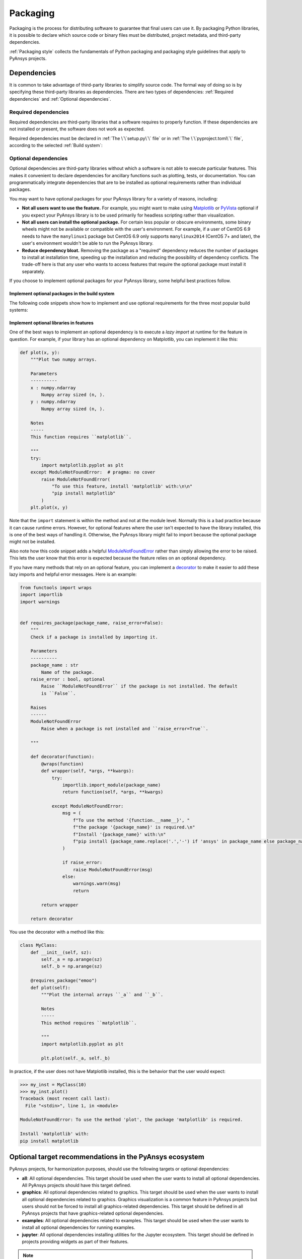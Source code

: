 Packaging
=========

Packaging is the process for distributing software to guarantee that final users
can use it. By packaging Python libraries, it is possible to declare which
source code or binary files must be distributed, project metadata, and
third-party dependencies.

:ref:`Packaging style` collects the fundamentals of Python packaging and packaging style
guidelines that apply to PyAnsys projects.

Dependencies
------------

It is common to take advantage of third-party libraries to simplify
source code. The formal way of doing so is by specifying these third-party
libraries as dependencies. There are two types of dependencies: :ref:`Required
dependencies` and :ref:`Optional dependencies`.

Required dependencies
~~~~~~~~~~~~~~~~~~~~~

Required dependencies are third-party libraries that a software requires to
properly function. If these dependencies are not installed or present, the
software does not work as expected.

Required dependencies must be declared in :ref:`The \`\`setup.py\`\` file` or
in :ref:`The \`\`pyproject.toml\`\` file`, according to the 
selected :ref:`Build system`:

.. tab-set::

    .. tab-item:: flit

        .. code-block:: toml

            [project]
            dependencies = [
                "ansys-api-service==X.Y.Z",
                "matplotlib>=3.5.2",
                "numpy",
            ]

    .. tab-item:: poetry

        .. code-block:: toml

            [tool.poetry.dependencies]
            ansys-api-service = "^X.Y.Z"
            matplotlib = "^3.5.2"
            numpy = "*"

    .. tab-item:: setuptools

        .. code-block:: python

            from setuptools import setup

            setup(
                ...,
                install_requires=[
                    "ansys-api-service==X.Y.Z",
                    "matplotlib >= 3.5.2",
                    "numpy",
                    ...,
                ],
            )

Optional dependencies
~~~~~~~~~~~~~~~~~~~~~

Optional dependencies are third-party libraries without which a software is not
able to execute particular features. This makes it convenient to declare
dependencies for ancillary functions such as plotting, tests, or documentation. You
can programmatically integrate dependencies that are to be installed as optional
requirements rather than individual packages.

You may want to have optional packages for your PyAnsys library for a variety of
reasons, including:

- **Not all users want to use the feature.** For example, you might want
  to make using `Matplotlib <https://matplotlib.org/>`_ or `PyVista
  <https://docs.pyvista.org/>`_ optional if you expect your PyAnsys library is
  to be used primarily for headless scripting rather than visualization.

- **Not all users can install the optional package.** For certain less popular
  or obscure environments, some binary wheels might not be available or compatible
  with the user's environment. For example, if a user of CentOS 6.9 needs to
  have the ``manylinux1`` package but CentOS 6.9 only supports ``manylinux2014`` (CentOS
  7+ and later), the user's environment wouldn't be able to run the PyAnsys
  library.

- **Reduce dependency bloat.** Removing the package as a "required"
  dependency reduces the number of packages to install at installation time,
  speeding up the installation and reducing the possibility of dependency
  conflicts. The trade-off here is that any user who wants to access features that
  require the optional package must install it separately.

If you choose to implement optional packages for your PyAnsys library, some helpful
best practices follow.

Implement optional packages in the build system
+++++++++++++++++++++++++++++++++++++++++++++++

The following code snippets show how to implement and use optional requirements for
the three most popular build systems:

.. tab-set::

   .. tab-item:: flit

      .. code-block:: toml

         [project.optional-dependencies]
         all = [
             "matplotlib",
             "pyvista",
             "pyside",
         ]
         plotting = [
             "matplotlib",
             "pyvista",
         ]
         qt = [
             "pyside",
         ]

      Install ``package-name`` with the optional ``qt`` packages with this command

      .. code-block:: text

          pip install package-name --extras=all

   .. tab-item:: poetry

      .. code-block:: toml

         ...
         [tool.poetry.dependencies]
         matplotlib = {version = "^3.5", optional = true}
         pyvista = {version = "^0.32", optional = true}
         pyside = {version = "^1.2", optional = true}
         ...

         [tool.poetry.extras]
         all = [
             "matplotlib",
             "pyvista",
             "pyside",
         ]
         plotting = [
             "matplotlib",
             "pyvista",
         ]
         qt = [
             "pyside",
         ]

      Install ``package-name`` with the optional ``qt`` packages with this command:

      .. code-block:: text

          poetry install --extras "plotting qt"


   .. tab-item:: setuptools

      .. code-block:: python

         from setuptools import setup

         setup(
             ...,
             extras_require={
                 "all": ["matplotlib", "pyvista", "pyside"],
                 "plotting": ["matplotlib", "pyvista"],
                 "qt": ["pyside"],
             },
             ...,
         )

      Install ``package-name`` with the optional ``qt`` packages with this command:

      .. code-block:: text

          pip install package-name[qt]

Implement optional libraries in features
++++++++++++++++++++++++++++++++++++++++

One of the best ways to implement an optional dependency is to execute a *lazy
import* at runtime for the feature in question. For example, if your library
has an optional dependency on Matplotlib, you can implement it like this:

.. code:: python

   def plot(x, y):
       """Plot two numpy arrays.

       Parameters
       ----------
       x : numpy.ndarray
           Numpy array sized (n, ).
       y : numpy.ndarray
           Numpy array sized (n, ).

       Notes
       -----
       This function requires ``matplotlib``.

       """
       try:
           import matplotlib.pyplot as plt
       except ModuleNotFoundError:  # pragma: no cover
           raise ModuleNotFoundError(
               "To use this feature, install 'matplotlib' with:\n\n"
               "pip install matplotlib"
           )
       plt.plot(x, y)

Note that the ``import`` statement is within the method and not at the module
level. Normally this is a bad practice because it can cause runtime errors. However,
for optional features where the user isn't expected to have the library
installed, this is one of the best ways of handling it. Otherwise, the PyAnsys
library might fail to import because the optional package might not be installed.

Also note how this code snippet adds a helpful `ModuleNotFoundError
<https://docs.python.org/3/library/exceptions.html#ModuleNotFoundError>`_ rather
than simply allowing the error to be raised. This lets the user know that this
error is expected because the feature relies on an optional dependency.

If you have many methods that rely on an optional feature, you can implement a
`decorator <https://realpython.com/primer-on-python-decorators/>`_ to make it
easier to add these lazy imports and helpful error messages. Here is an example:

.. code:: python

   from functools import wraps
   import importlib
   import warnings


   def requires_package(package_name, raise_error=False):
       """
       Check if a package is installed by importing it.

       Parameters
       ----------
       package_name : str
           Name of the package.
       raise_error : bool, optional
           Raise ``ModuleNotFoundError`` if the package is not installed. The default
           is ``False``.

       Raises
       ------
       ModuleNotFoundError
           Raise when a package is not installed and ``raise_error=True``.

       """

       def decorator(function):
           @wraps(function)
           def wrapper(self, *args, **kwargs):
               try:
                   importlib.import_module(package_name)
                   return function(self, *args, **kwargs)

               except ModuleNotFoundError:
                   msg = (
                       f"To use the method '{function.__name__}', "
                       f"the package '{package_name}' is required.\n"
                       f"Install '{package_name}' with:\n"
                       f"pip install {package_name.replace('.','-') if 'ansys' in package_name else package_name}"
                   )

                   if raise_error:
                       raise ModuleNotFoundError(msg)
                   else:
                       warnings.warn(msg)
                       return

           return wrapper

       return decorator

You use the decorator with a method like this:

.. code:: python

    class MyClass:
        def __init__(self, sz):
            self._a = np.arange(sz)
            self._b = np.arange(sz)

        @requires_package("emoo")
        def plot(self):
            """Plot the internal arrays ``_a`` and ``_b``.

            Notes
            -----
            This method requires ``matplotlib``.

            """
            import matplotlib.pyplot as plt

            plt.plot(self._a, self._b)


In practice, if the user does not have Matplotlib installed, this is the
behavior that the user would expect:

.. code-block:: pycon

   >>> my_inst = MyClass(10)
   >>> my_inst.plot()
   Traceback (most recent call last):
     File "<stdin>", line 1, in <module>

   ModuleNotFoundError: To use the method 'plot', the package 'matplotlib' is required.

   Install 'matplotlib' with:
   pip install matplotlib

Optional target recommendations in the PyAnsys ecosystem
--------------------------------------------------------

PyAnsys projects, for harmonization purposes, should use the following targets or
optional dependencies:

- **all**: All optional dependencies. This target should be used when the user
  wants to install all optional dependencies. All PyAnsys projects should have this
  target defined.
- **graphics**: All optional dependencies related to graphics. This target should be used
  when the user wants to install all optional dependencies related to graphics. Graphics
  visualization is a common feature in PyAnsys projects but users should not be forced to
  install all graphics-related dependencies. This target should be defined in all PyAnsys
  projects that have graphics-related optional dependencies.
- **examples**: All optional dependencies related to examples. This target should be used
  when the user wants to install all optional dependencies for running examples.
- **jupyter**: All optional dependencies installing utilities for the Jupyter ecosystem.
  This target should be defined in projects providing widgets as part of their features.

.. note::

   There are three types of dependencies to consider:

   - **Main dependencies**: These are required for the core functionality of the library and
     must be specified in the main dependencies section of the build system configuration.
   - **Optional dependencies (extras)**: These are user-facing dependencies that enable
     additional features. They are included in the `.whl` file and specified under `extras`
     or `optional-dependencies` in the build system configuration.
   - **Dependency groups**: These are internal-only dependencies (for example, development or testing
     dependencies) that are not included in the `.whl` file. They are supported by some build
     systems (for example, ``poetry``) but not universally, yet. Following `PEP 735 <https://peps.python.org/pep-0735/>`_,
     build systems are adapting to support dependency groups.

   When specifying dependencies:

   - Use **optional dependencies (extras)** for user-facing features.
   - Use **dependency groups** for internal-only dependencies, if supported by the build system.
   - If the build system does not support dependency groups (for example, ``flit``), fallback to using
     extras to replicate similar behavior.
   - Avoid specifying development-only dependencies in the main dependencies.

   .. warning::

      If you are using extras as a workaround for dependency groups, be cautious that testing and
      documentation dependencies should not be user facing. Therefore, do not include inside the
      ``all`` target any of the testing or documentation dependencies (that is, ``pytest``, ``pytest-cov``,
      ``sphinx``, ``sphinx-autoapi``, and similar). You should create a separate extra (``dev``,
      ``tests``, ``doc``, or similar) for such dependencies.


Making dependencies optional allows users to install lightweight versions of
your PyAnsys library. This is especially useful for users who are not interested in
certain features or who are using the library in a headless environment. It also
reduces the number of dependencies that need to be installed, which can speed up the
installation process and reduce the risk of dependency conflicts.

However, it also implies that maintainers must be careful to ensure that the
optional dependencies are properly documented and that the code that relies on them is
protected against missing dependencies.

For example, if a user tries to use a feature that requires an optional
dependency that is not installed, the code should raise a clear error message saying
that the feature requires the optional dependency. This can be done using a try/except
block or a decorator, as shown in the previous section.

A migration example of a library from not having a ``graphics`` target to having it
is shown below:

- `PyAnsys Geometry - 1782 - feat: separate graphics target <https://github.com/ansys/pyansys-geometry/pull/1782>`_
- `PyMAPDL - 3820 - fix: Optional graphics dependency <https://github.com/ansys/pymapdl/pull/3820>`_
- `PyMAPDL Reader - 567 - feat: separate graphics target <https://github.com/ansys/pymapdl-reader/pull/567>`_

Examples of PyAnsys projects that have these optional dependencies are:

- `PyPrimeMesh targets <https://github.com/ansys/pyprimemesh/blob/034b5e134776d1623c1d2db4b4b8d4ead101abdb/pyproject.toml#L30-L58>`_
- `PyAnsys Geometry targets <https://github.com/ansys/pyansys-geometry/blob/e6d8210f9d79718d607a2f4b2e8ead33babcbfca/pyproject.toml#L44-L58>`_
- `PyACP targets <https://github.com/ansys/pyacp/blob/f4d8c1779cd451b1fc8ef649cc3b2cd5799ff11a/pyproject.toml#L89-L110>`_

Dependency version range
------------------------

When specifying dependencies in a project, it is generally recommended to avoid
setting upper version limits unless it is absolutely necessary. The reason for
that is because arbitrarily restricting a dependency to be lower than a
certain version (for example `numpy<2.0`) can prevent your project from working
with newer and perfectly compatible versions, and often causes more problems
than it solves. Such restrictions limit forward compatibility, block users from
upgrading dependencies, and increase the risk of version conflicts.

This issue is even more critical in the context of the PyAnsys `metapackage`_
which install many PyAnsys projects. In this setup, having strict upper bounds
on versions can easily result in unsatisfiable dependency constraints across
the ecosystem. One package may require `numpy<2.0` for no absolute reason while
another depends on a new feature in `numpy>=2.0.0`, making it impossible to
install both at once, even if they're actually compatible. This leads to
frustration for users and maintainers, and prevents packages from being used
together smoothly.

It is better to define only a minimum version (`>=`) and rely on Continuous
Integration (CI) to detect real breakages as dependencies evolve. If a future
version does introduce a breaking change, you can then add an upper bound with
a clear explanation. For example:

.. code-block:: toml

    [project]
        dependencies = [
            "numpy<2.0", # breaking changes in Python and C APIs`.
        ]
.. note::

   Examples of valid reasons to set an upper bound are when the dependency
   explicitly introduces breaking changes in major releases and you want to
   be protected against those temporarily or when strict reproducibility is
   required, for example, in a frozen environment or a dedicated scientific
   workflow.

Setting a lower bound (`>=`) is considered good practice for multiple reasons.
First, it documents the oldest version of a dependency that your project
explicitly supports. Not only because it is the oldest version you have tested
your package against, but also because it is often the version where certain
key features your code relies on were first introduced. For instance, if your
code uses an API or behavior that only appeared in version `1.3`, setting
`>=1.3` communicates both a technical requirement and an implicit contract to
your users and contributors.

This helps avoiding unexpected breakages when someone installs your project
in an environment with older versions of dependencies. Rather than encountering
obscure runtime errors or missing features, the version constraint prevents
your project to be installed. It also helps to maintain clarity for long-term
maintenance and simplifies debugging.

Below is an example of a dependency specification that follows these guidelines:

.. tab-set::

    .. tab-item:: flit

        .. code-block:: toml

            [project]
            dependencies = [
                "matplotlib>=3.5.2",
                "numpy>=1.20.0",
            ]

    .. tab-item:: poetry

        .. code-block:: toml

            [tool.poetry.dependencies]
            matplotlib = ">=3.5.2"
            numpy = ">=1.20.0"

    .. tab-item:: setuptools

        .. code-block:: python

            from setuptools import setup

            setup(
                ...,
                install_requires=[
                    "matplotlib >= 3.5.2",
                    "numpy >= 1.20.0",
                ],
            )

Dependabot
----------

Dependabot is a built-in tool for keeping project dependencies updated. It informs
you of the latest releases of the packages being used.

The ``dependabot.yml`` file
~~~~~~~~~~~~~~~~~~~~~~~~~~~

Dependabot version updates are performed by checking a ``dependabot.yml``
configuration file into your repository. In this file, one should specify the
location of the project's requirement files, so that Dependabot knows where to
look. On top of that, Dependabot is also capable of updating GitHub actions
versions.

The following code snippets show the required configuration for Dependabot
according to the type of file in which the dependencies are specified:

.. tab-set::

    .. tab-item:: With requirements/\*.txt

        .. code:: yaml
    
            version: 2
            updates:
            - package-ecosystem: "pip" # See documentation for possible values
                directory: "/requirements" # Location of package manifests
                schedule:
                    interval: "daily"
            - package-ecosystem: "github-actions"
              directory: "/"
              schedule:
                interval: "daily"

    .. tab-item:: With pyproject.toml

        .. code:: yaml

            version: 2
            updates:
            - package-ecosystem: "pip" # See documentation for possible values
                directory: "pyproject.toml" # Location of package manifests
                schedule:
                    interval: "daily"
            - package-ecosystem: "github-actions"
              directory: "/"
              schedule:
                interval: "daily"

    .. tab-item:: With setup.py

        .. code:: yaml

            version: 2
            updates:
            - package-ecosystem: "pip" # See documentation for possible values
                directory: "setup.py" # Location of package manifests
                schedule:
                    interval: "daily"
            - package-ecosystem: "github-actions"
              directory: "/"
              schedule:
                interval: "daily"

        
This file should be located in the ``.github`` folder of your repository for
GitHub to detect it automatically. There are several main options:

* **package-ecosystem**: Lets Dependabot know what your package manager is.
  PyAnsys projects typically use ``pip``. However, ``conda`` could also be used.
* **directory**: Lets Dependabot know where your requirement files are located.
  PyAnsys projects typically contain all their requirements inside a ``requirements``
  directory. Other directories could be used.
* **schedule**: Lets Dependabot know the frequency to perform subroutines
  for checking for updates.

Dependabot updates
~~~~~~~~~~~~~~~~~~

Dependabot determines (using semantic versioning) whether a requirement should
be updated due to the existence of a newer version. When Dependabot identifies
an outdated dependency, it raises a pull request to update these requirement
files.

Dependabot allows for two different types of updates:

* **Dependabot security updates**: Automated pull requests that help update
  dependencies with known vulnerabilities.
* **Dependabot version updates**: Automated pull requests that keep dependencies updated,
  even when they don't have any vulnerabilities. To check the status of version updates,
  navigate to the **Insights** tab of your repository and then select **Dependency Graph**
  and **Dependabot**.


.. caution::

    Dependabot only works for *pinned-down* versions of requirements (or, at most, versions
    with an *upper-limits* requirement such as ``pyvista <= 0.34.0``). However, this is not
    a best practice for *run-time* dependencies (that is, the usage of a package should support
    the oldest available version if possible). Thus, it is only recommended to fully pin
    **documentation** and **testing** requirements (that is, using ``==``). Having the latest
    dependencies available in your requirements testing files lets you test the
    *latest* packages against your library.

Dependabot version updates
~~~~~~~~~~~~~~~~~~~~~~~~~~

To enable version updates for your repository, see
`Enabling Dependabot version updates
<https://docs.github.com/en/code-security/dependabot/dependabot-version-updates/configuring-dependabot-version-updates#enabling-dependabot-version-updates>`_
in the GitHub documentation.

Dependabot security updates
~~~~~~~~~~~~~~~~~~~~~~~~~~~

Dependabot security updates make it easier for you to fix vulnerable dependencies in your
repository. If you enable this feature, when a Dependabot alert is raised for a vulnerable
dependency in the dependency graph of your repository, Dependabot automatically tries to fix it.

For information on enabling security updates and notifications for your repository, see
`Enabling or disabling Dependabot security updates for an individual repository
<https://docs.github.com/en/code-security/dependabot/dependabot-security-updates/configuring-dependabot-security-updates#enabling-or-disabling-dependabot-security-updates-for-an-individual-repository>`_
in the GitHub documentation.

